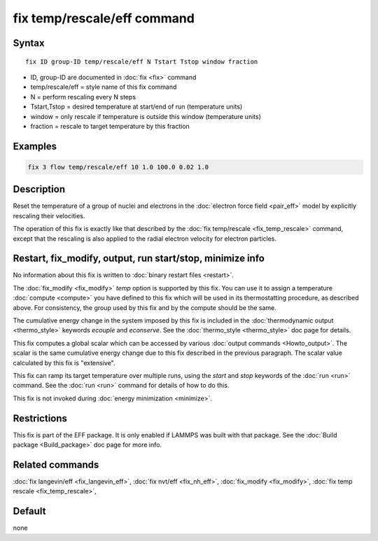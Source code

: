 .. index:: fix temp/rescale/eff

fix temp/rescale/eff command
============================

Syntax
""""""

.. parsed-literal::

   fix ID group-ID temp/rescale/eff N Tstart Tstop window fraction

* ID, group-ID are documented in :doc:`fix <fix>` command
* temp/rescale/eff = style name of this fix command
* N = perform rescaling every N steps
* Tstart,Tstop = desired temperature at start/end of run (temperature units)
* window = only rescale if temperature is outside this window (temperature units)
* fraction = rescale to target temperature by this fraction

Examples
""""""""

.. code-block:: LAMMPS

   fix 3 flow temp/rescale/eff 10 1.0 100.0 0.02 1.0

Description
"""""""""""

Reset the temperature of a group of nuclei and electrons in the
:doc:`electron force field <pair_eff>` model by explicitly rescaling
their velocities.

The operation of this fix is exactly like that described by the :doc:`fix temp/rescale <fix_temp_rescale>` command, except that the rescaling
is also applied to the radial electron velocity for electron
particles.

Restart, fix_modify, output, run start/stop, minimize info
"""""""""""""""""""""""""""""""""""""""""""""""""""""""""""

No information about this fix is written to :doc:`binary restart files
<restart>`.

The :doc:`fix_modify <fix_modify>` *temp* option is supported by this
fix.  You can use it to assign a temperature :doc:`compute <compute>`
you have defined to this fix which will be used in its thermostatting
procedure, as described above.  For consistency, the group used by
this fix and by the compute should be the same.

The cumulative energy change in the system imposed by this fix is
included in the :doc:`thermodynamic output <thermo_style>` keywords
*ecouple* and *econserve*.  See the :doc:`thermo_style <thermo_style>`
doc page for details.

This fix computes a global scalar which can be accessed by various
:doc:`output commands <Howto_output>`.  The scalar is the same
cumulative energy change due to this fix described in the previous
paragraph.  The scalar value calculated by this fix is "extensive".

This fix can ramp its target temperature over multiple runs, using the
*start* and *stop* keywords of the :doc:`run <run>` command.  See the
:doc:`run <run>` command for details of how to do this.

This fix is not invoked during :doc:`energy minimization <minimize>`.

Restrictions
""""""""""""

This fix is part of the EFF package.  It is only enabled if
LAMMPS was built with that package.  See the :doc:`Build package <Build_package>` doc page for more info.

Related commands
""""""""""""""""

:doc:`fix langevin/eff <fix_langevin_eff>`, :doc:`fix nvt/eff <fix_nh_eff>`, :doc:`fix_modify <fix_modify>`,
:doc:`fix temp rescale <fix_temp_rescale>`,

Default
"""""""

none
